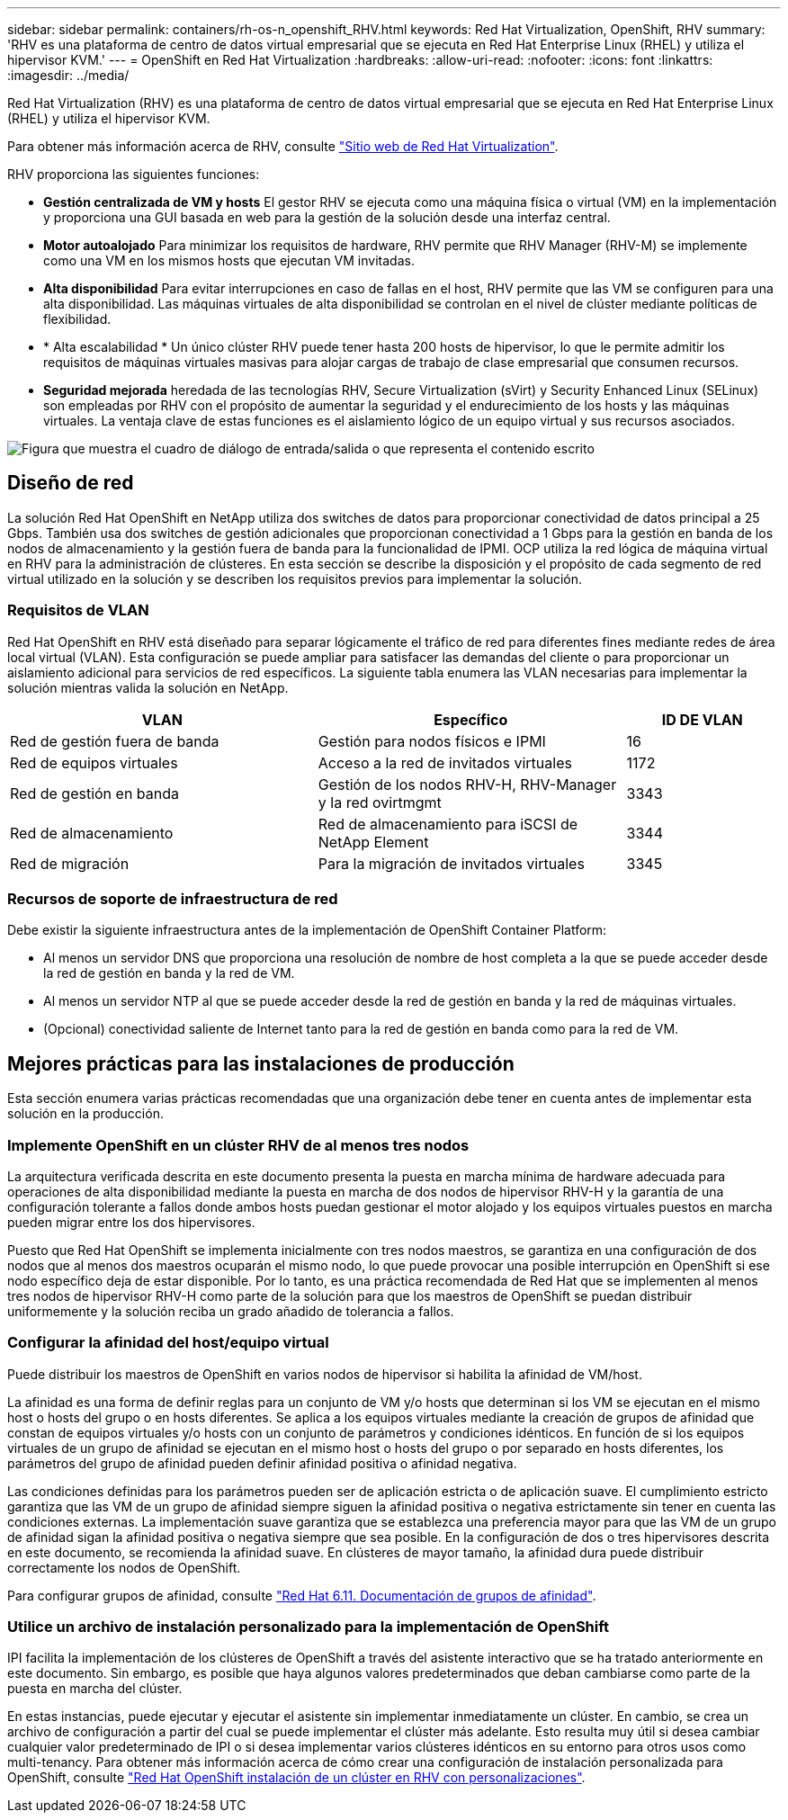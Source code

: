 ---
sidebar: sidebar 
permalink: containers/rh-os-n_openshift_RHV.html 
keywords: Red Hat Virtualization, OpenShift, RHV 
summary: 'RHV es una plataforma de centro de datos virtual empresarial que se ejecuta en Red Hat Enterprise Linux (RHEL) y utiliza el hipervisor KVM.' 
---
= OpenShift en Red Hat Virtualization
:hardbreaks:
:allow-uri-read: 
:nofooter: 
:icons: font
:linkattrs: 
:imagesdir: ../media/


[role="lead"]
Red Hat Virtualization (RHV) es una plataforma de centro de datos virtual empresarial que se ejecuta en Red Hat Enterprise Linux (RHEL) y utiliza el hipervisor KVM.

Para obtener más información acerca de RHV, consulte link:https://www.redhat.com/en/technologies/virtualization/enterprise-virtualization["Sitio web de Red Hat Virtualization"^].

RHV proporciona las siguientes funciones:

* *Gestión centralizada de VM y hosts* El gestor RHV se ejecuta como una máquina física o virtual (VM) en la implementación y proporciona una GUI basada en web para la gestión de la solución desde una interfaz central.
* *Motor autoalojado* Para minimizar los requisitos de hardware, RHV permite que RHV Manager (RHV-M) se implemente como una VM en los mismos hosts que ejecutan VM invitadas.
* *Alta disponibilidad* Para evitar interrupciones en caso de fallas en el host, RHV permite que las VM se configuren para una alta disponibilidad. Las máquinas virtuales de alta disponibilidad se controlan en el nivel de clúster mediante políticas de flexibilidad.
* * Alta escalabilidad * Un único clúster RHV puede tener hasta 200 hosts de hipervisor, lo que le permite admitir los requisitos de máquinas virtuales masivas para alojar cargas de trabajo de clase empresarial que consumen recursos.
* *Seguridad mejorada* heredada de las tecnologías RHV, Secure Virtualization (sVirt) y Security Enhanced Linux (SELinux) son empleadas por RHV con el propósito de aumentar la seguridad y el endurecimiento de los hosts y las máquinas virtuales. La ventaja clave de estas funciones es el aislamiento lógico de un equipo virtual y sus recursos asociados.


image:redhat_openshift_image3.png["Figura que muestra el cuadro de diálogo de entrada/salida o que representa el contenido escrito"]



== Diseño de red

La solución Red Hat OpenShift en NetApp utiliza dos switches de datos para proporcionar conectividad de datos principal a 25 Gbps. También usa dos switches de gestión adicionales que proporcionan conectividad a 1 Gbps para la gestión en banda de los nodos de almacenamiento y la gestión fuera de banda para la funcionalidad de IPMI. OCP utiliza la red lógica de máquina virtual en RHV para la administración de clústeres. En esta sección se describe la disposición y el propósito de cada segmento de red virtual utilizado en la solución y se describen los requisitos previos para implementar la solución.



=== Requisitos de VLAN

Red Hat OpenShift en RHV está diseñado para separar lógicamente el tráfico de red para diferentes fines mediante redes de área local virtual (VLAN). Esta configuración se puede ampliar para satisfacer las demandas del cliente o para proporcionar un aislamiento adicional para servicios de red específicos. La siguiente tabla enumera las VLAN necesarias para implementar la solución mientras valida la solución en NetApp.

[cols="40%, 40%, 20%"]
|===
| VLAN | Específico | ID DE VLAN 


| Red de gestión fuera de banda | Gestión para nodos físicos e IPMI | 16 


| Red de equipos virtuales | Acceso a la red de invitados virtuales | 1172 


| Red de gestión en banda | Gestión de los nodos RHV-H, RHV-Manager y la red ovirtmgmt | 3343 


| Red de almacenamiento | Red de almacenamiento para iSCSI de NetApp Element | 3344 


| Red de migración | Para la migración de invitados virtuales | 3345 
|===


=== Recursos de soporte de infraestructura de red

Debe existir la siguiente infraestructura antes de la implementación de OpenShift Container Platform:

* Al menos un servidor DNS que proporciona una resolución de nombre de host completa a la que se puede acceder desde la red de gestión en banda y la red de VM.
* Al menos un servidor NTP al que se puede acceder desde la red de gestión en banda y la red de máquinas virtuales.
* (Opcional) conectividad saliente de Internet tanto para la red de gestión en banda como para la red de VM.




== Mejores prácticas para las instalaciones de producción

Esta sección enumera varias prácticas recomendadas que una organización debe tener en cuenta antes de implementar esta solución en la producción.



=== Implemente OpenShift en un clúster RHV de al menos tres nodos

La arquitectura verificada descrita en este documento presenta la puesta en marcha mínima de hardware adecuada para operaciones de alta disponibilidad mediante la puesta en marcha de dos nodos de hipervisor RHV-H y la garantía de una configuración tolerante a fallos donde ambos hosts puedan gestionar el motor alojado y los equipos virtuales puestos en marcha pueden migrar entre los dos hipervisores.

Puesto que Red Hat OpenShift se implementa inicialmente con tres nodos maestros, se garantiza en una configuración de dos nodos que al menos dos maestros ocuparán el mismo nodo, lo que puede provocar una posible interrupción en OpenShift si ese nodo específico deja de estar disponible. Por lo tanto, es una práctica recomendada de Red Hat que se implementen al menos tres nodos de hipervisor RHV-H como parte de la solución para que los maestros de OpenShift se puedan distribuir uniformemente y la solución reciba un grado añadido de tolerancia a fallos.



=== Configurar la afinidad del host/equipo virtual

Puede distribuir los maestros de OpenShift en varios nodos de hipervisor si habilita la afinidad de VM/host.

La afinidad es una forma de definir reglas para un conjunto de VM y/o hosts que determinan si los VM se ejecutan en el mismo host o hosts del grupo o en hosts diferentes. Se aplica a los equipos virtuales mediante la creación de grupos de afinidad que constan de equipos virtuales y/o hosts con un conjunto de parámetros y condiciones idénticos. En función de si los equipos virtuales de un grupo de afinidad se ejecutan en el mismo host o hosts del grupo o por separado en hosts diferentes, los parámetros del grupo de afinidad pueden definir afinidad positiva o afinidad negativa.

Las condiciones definidas para los parámetros pueden ser de aplicación estricta o de aplicación suave. El cumplimiento estricto garantiza que las VM de un grupo de afinidad siempre siguen la afinidad positiva o negativa estrictamente sin tener en cuenta las condiciones externas. La implementación suave garantiza que se establezca una preferencia mayor para que las VM de un grupo de afinidad sigan la afinidad positiva o negativa siempre que sea posible. En la configuración de dos o tres hipervisores descrita en este documento, se recomienda la afinidad suave. En clústeres de mayor tamaño, la afinidad dura puede distribuir correctamente los nodos de OpenShift.

Para configurar grupos de afinidad, consulte link:https://access.redhat.com/documentation/en-us/red_hat_virtualization/4.4/html/virtual_machine_management_guide/sect-affinity_groups["Red Hat 6.11. Documentación de grupos de afinidad"^].



=== Utilice un archivo de instalación personalizado para la implementación de OpenShift

IPI facilita la implementación de los clústeres de OpenShift a través del asistente interactivo que se ha tratado anteriormente en este documento. Sin embargo, es posible que haya algunos valores predeterminados que deban cambiarse como parte de la puesta en marcha del clúster.

En estas instancias, puede ejecutar y ejecutar el asistente sin implementar inmediatamente un clúster. En cambio, se crea un archivo de configuración a partir del cual se puede implementar el clúster más adelante. Esto resulta muy útil si desea cambiar cualquier valor predeterminado de IPI o si desea implementar varios clústeres idénticos en su entorno para otros usos como multi-tenancy. Para obtener más información acerca de cómo crear una configuración de instalación personalizada para OpenShift, consulte link:https://docs.openshift.com/container-platform/4.4/installing/installing_rhv/installing-rhv-customizations.html["Red Hat OpenShift instalación de un clúster en RHV con personalizaciones"^].
